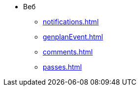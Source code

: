 * Веб
** xref:notifications.adoc[]

** xref:genplanEvent.adoc[]

** xref:comments.adoc[]

** xref:passes.adoc[]